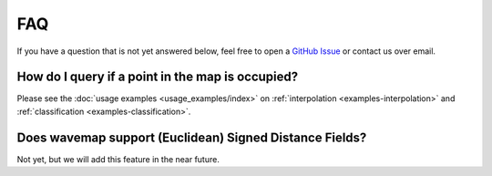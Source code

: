 FAQ
###

If you have a question that is not yet answered below, feel free to open a `GitHub Issue <https://github.com/ethz-asl/wavemap/issues>`_ or contact us over email.

How do I query if a point in the map is occupied?
=================================================
Please see the :doc:`usage examples <usage_examples/index>` on :ref:`interpolation <examples-interpolation>` and :ref:`classification <examples-classification>`.

Does wavemap support (Euclidean) Signed Distance Fields?
========================================================
Not yet, but we will add this feature in the near future.
